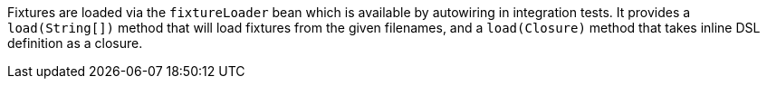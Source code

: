 Fixtures are loaded via the `fixtureLoader` bean which is available by autowiring in integration tests. It provides a `load(String[])` method that will load fixtures from the given filenames, and a `load(Closure)` method that takes inline DSL definition as a closure.